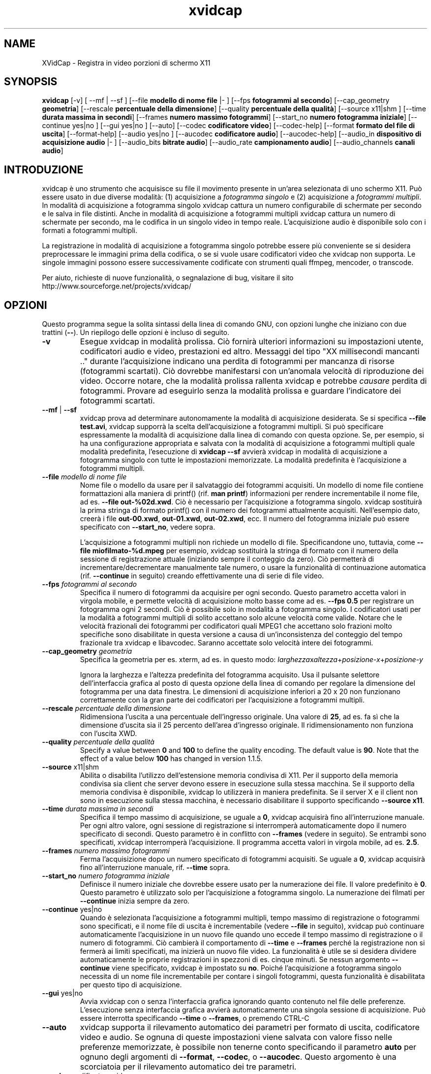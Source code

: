 .TH xvidcap 1  "Aprile 2007" 
.SH NAME
XVidCap \- Registra in video porzioni di schermo X11
.SH SYNOPSIS
\fBxvidcap\fR [\-v] [ \-\-mf | \-\-sf ] [\-\-file \fBmodello di nome file\fR |\- ] [\-\-fps \fBfotogrammi al secondo\fR] [\-\-cap_geometry \fBgeometria\fR] [\-\-rescale \fBpercentuale della dimensione\fR] [\-\-quality \fBpercentuale della qualit\(`a\fR] [\-\-source x11|shm ] [\-\-time \fBdurata massima in secondi\fR] [\-\-frames \fBnumero massimo fotogrammi\fR] [\-\-start_no \fBnumero fotogramma iniziale\fR] [\-\-continue yes|no ] [\-\-gui yes|no ] [\-\-auto] [\-\-codec \fBcodificatore video\fR] [\-\-codec\-help] [\-\-format \fBformato del file di uscita\fR] [\-\-format\-help] [\-\-audio yes|no ] [\-\-aucodec \fBcodificatore audio\fR] [\-\-aucodec\-help] [\-\-audio_in \fBdispositivo di acquisizione audio\fR |\- ] [\-\-audio_bits \fBbitrate audio\fR] [\-\-audio_rate \fBcampionamento audio\fR] [\-\-audio_channels \fBcanali audio\fR]
.SH INTRODUZIONE
xvidcap \(`e uno strumento che acquisisce su file il movimento presente in un'area selezionata di uno schermo X11. Pu\(`o essere usato in due diverse modalit\(`a: (1) acquisizione a \fIfotogramma singolo\fR e (2) acquisizione a \fIfotogrammi multipli\fR. In modalit\(`a di acquisizione a fotogramma singolo xvidcap cattura un numero configurabile di schermate per secondo e le salva in file distinti. Anche in modalit\(`a di acquisizione a fotogrammi multipli xvidcap cattura un numero di schermate per secondo, ma le codifica in un singolo video in tempo reale. L'acquisizione audio \(`e disponibile solo con i formati a fotogrammi multipli.
.PP
La registrazione in modalit\(`a di acquisizione a fotogramma singolo potrebbe essere pi\(`u conveniente se si desidera preprocessare le immagini prima della codifica, o se si vuole usare codificatori video che xvidcap non supporta. Le singole immagini possono essere successivamente codificate con strumenti quali ffmpeg, mencoder, o transcode.
.PP
Per aiuto, richieste di nuove funzionalit\(`a, o segnalazione di bug, visitare il sito http://www.sourceforge.net/projects/xvidcap/
.SH OPZIONI
Questo programma segue la solita sintassi della linea di comando GNU, con opzioni lunghe che iniziano con due trattini (\fB\-\-\fR). Un riepilogo delle opzioni \(`e incluso di seguito.
.TP 
\fB\-v\fR
Esegue xvidcap in modalit\(`a prolissa. Ci\(`o fornir\(`a ulteriori informazioni su impostazioni utente, codificatori audio e video, prestazioni ed altro. Messaggi del tipo "XX millisecondi mancanti .." durante l'acquisizione indicano una perdita di fotogrammi per mancanza di risorse (fotogrammi scartati). Ci\(`o dovrebbe manifestarsi con un'anomala velocit\(`a di riproduzione dei video. Occorre notare, che la modalit\(`a prolissa rallenta xvidcap e potrebbe \fIcausare\fR perdita di fotogrammi. Provare ad eseguirlo senza la modalit\(`a prolissa e guardare l'indicatore dei fotogrammi scartati.
.TP 
\fB\-\-mf\fR | \fB\-\-sf\fR
xvidcap prova ad determinare autonomamente la modalit\(`a di acquisizione desiderata. Se si specifica \fB\-\-file test.avi\fR, xvidcap supporr\(`a la scelta dell'acquisizione a fotogrammi multipli. Si pu\(`o specificare espressamente la modalit\(`a di acquisizione dalla linea di comando con questa opzione. Se, per esempio, si ha una configurazione appropriata e salvata con la modalit\(`a di acquisizione a fotogrammi multipli quale modalit\(`a predefinita, l'esecuzione di \fBxvidcap \-\-sf\fR avvier\(`a xvidcap in modalit\(`a di acquisizione a fotogramma singolo con tutte le impostazioni memorizzate. La modalit\(`a predefinita \(`e l'acquisizione a fotogrammi multipli.
.TP 
\fB\-\-file \fImodello di nome file\fB\fR
Nome file o modello da usare per il salvataggio dei fotogrammi acquisiti. Un modello di nome file contiene formattazioni alla maniera di printf() (rif. \fBman printf\fR) informazioni per rendere incrementabile il nome file, ad es. \fB\-\-file out\-%02d.xwd\fR. Ci\(`o \(`e necessario per l'acquisizione a fotogramma singolo. xvidcap sostituir\(`a la prima stringa di formato printf() con il numero dei fotogrammi attualmente acquisiti. Nell'esempio dato, creer\(`a i file \fBout\-00.xwd\fR, \fBout\-01.xwd\fR, \fBout\-02.xwd\fR, ecc. Il numero del fotogramma iniziale pu\(`o essere specificato con \fB\-\-start_no\fR, vedere sopra.

L'acquisizione a fotogrammi multipli non richiede un modello di file. Specificandone uno, tuttavia, come \fB\-\-file miofilmato\-%d.mpeg\fR per esempio, xvidcap sostituir\(`a la stringa di formato con il numero della sessione di registrazione attuale (iniziando sempre il conteggio da zero). Ci\(`o permetter\(`a di incrementare/decrementare manualmente tale numero, o usare la funzionalit\(`a di continuazione automatica (rif. \fB\-\-continue\fR in seguito) creando effettivamente una di serie di file video.
.TP 
\fB\-\-fps \fIfotogrammi al secondo\fB\fR
Specifica il numero di fotogrammi da acquisire per ogni secondo. Questo parametro accetta valori in virgola mobile, e permette velocit\(`a di acquisizione molto basse come ad es. \fB\-\-fps 0.5\fR per registrare un fotogramma ogni 2 secondi. Ci\(`o \(`e possibile solo in modalit\(`a a fotogramma singolo. I codificatori usati per la modalit\(`a a fotogrammi multipli di solito accettano solo alcune velocit\(`a come valide. Notare che le velocit\(`a frazionali dei fotogrammi per codificatori quali MPEG1 che accettano solo frazioni molto specifiche sono disabilitate in questa versione a causa di un'inconsistenza del conteggio del tempo frazionale tra xvidcap e libavcodec. Saranno accettate solo velocit\(`a intere dei fotogrammi.
.TP 
\fB\-\-cap_geometry \fIgeometria\fB\fR
Specifica la geometria per es. xterm, ad es. in questo modo: \fIlarghezza\fRx\fIaltezza\fR+\fIposizione\-x\fR+\fIposizione\-y\fR

Ignora la larghezza e l'altezza predefinita del fotogramma acquisito. Usa il pulsante selettore dell'interfaccia grafica al posto di questa opzione della linea di comando per regolare la dimensione del fotogramma per una data finestra. Le dimensioni di acquisizione inferiori a 20 x 20 non funzionano correttamente con la gran parte dei codificatori per l'acquisizione a fotogrammi multipli.
.TP 
\fB\-\-rescale \fIpercentuale della dimensione\fB\fR
Ridimensiona l'uscita a una percentuale dell'ingresso originale. Una valore di \fB25\fR, ad es. fa s\(`i che la dimensione d'uscita sia il 25 percento dell'area d'ingresso originale. Il ridimensionamento non funziona con l'uscita XWD.
.TP 
\fB\-\-quality \fIpercentuale della qualit\(`a\fB\fR
Specify a value between \fB0\fR and \fB100\fR to define the quality encoding. The 
default value is \fB90\fR. Note that the effect of a value below \fB100\fR has changed in version
1.1.5.
.TP 
\fB\-\-source \fRx11|shm
Abilita o disabilita l'utilizzo dell'estensione memoria condivisa di X11. Per il supporto della memoria condivisa sia client che server devono essere in esecuzione sulla stessa macchina. Se il supporto della memoria condivisa \(`e disponibile, xvidcap lo utilizzer\(`a in maniera predefinita. Se il server X e il client non sono in esecuzione sulla stessa macchina, \(`e necessario disabilitare il supporto specificando \fB\-\-source x11\fR.
.TP 
\fB\-\-time \fIdurata massima in secondi\fB\fR
Specifica il tempo massimo di acquisizione, se uguale a \fB0\fR, xvidcap acquisir\(`a fino all'interruzione manuale. Per ogni altro valore, ogni sessione di registrazione si interromper\(`a automaticamente dopo il numero specificato di secondi. Questo parametro \(`e in conflitto con \fB\-\-frames\fR (vedere in seguito). Se entrambi sono specificati, xvidcap interromper\(`a l'acquisizione. Il programma accetta valori in virgola mobile, ad es. \fB2.5\fR.
.TP 
\fB\-\-frames \fInumero massimo fotogrammi\fB\fR
Ferma l'acquisizione dopo un numero specificato di fotogrammi acquisiti. Se uguale a \fB0\fR, xvidcap acquisir\(`a fino all'interruzione manuale, rif. \fB\-\-time\fR sopra.
.TP 
\fB\-\-start_no \fInumero fotogramma iniziale\fB\fR
Definisce il numero iniziale che dovrebbe essere usato per la numerazione dei file. Il valore predefinito \(`e \fB0\fR. Questo parametro \(`e utilizzato solo per l'acquisizione a fotogramma singolo. La numerazione dei filmati per \fB\-\-continue\fR inizia sempre da zero.
.TP 
\fB\-\-continue \fRyes|no
Quando \(`e selezionata l'acquisizione a fotogrammi multipli, tempo massimo di registrazione o fotogrammi sono specificati, e il nome file di uscita \(`e incrementabile (vedere \fB\-\-file\fR in seguito), xvidcap pu\(`o continuare automaticamente l'acquisizione in un nuovo file quando uno eccede il tempo massimo di registrazione o il numero di fotogrammi. Ci\(`o cambier\(`a il comportamento di \fB\-\-time\fR e \fB\-\-frames\fR perch\('e la registrazione non si fermer\(`a ai limiti specificati, ma inizier\(`a un nuovo file video. La funzionalit\(`a \(`e utile se si desidera dividere automaticamente le proprie registrazioni in spezzoni di es. cinque minuti. Se nessun argomento \fB\-\-continue\fR viene specificato, xvidcap \(`e impostato su \fBno\fR. Poich\('e l'acquisizione a fotogramma singolo necessita di un nome file incrementabile per contare i singoli fotogrammi, questa funzionalit\(`a \(`e disabilitata per questo tipo di acquisizione.
.TP 
\fB\-\-gui \fRyes|no
Avvia xvidcap con o senza l'interfaccia grafica ignorando quanto contenuto nel file delle preferenze. L'esecuzione senza interfaccia grafica avvier\(`a automaticamente una singola sessione di acquisizione. Pu\(`o essere interrotta specificando \fB\-\-time\fR o \fB\-\-frames\fR, o premendo CTRL\-C
.TP 
\fB\-\-auto\fR
xvidcap supporta il rilevamento automatico dei parametri per formato di uscita, codificatore video e audio. Se ognuna di queste impostazioni viene salvata con valore fisso nelle preferenze memorizzate, \(`e possibile non tenerne conto specificando il parametro \fBauto\fR per ognuno degli argomenti di \fB\-\-format\fR, \fB\-\-codec\fR, o \fB\-\-aucodec\fR. Questo argomento \(`e una scorciatoia per il rilevamento automatico dei tre parametri.
.TP 
\fB\-\-codec \fIcodificatore video\fB\fR
Non tiene conto delle preferenze e della selezione automatica del codificatore utilizzando il codificatore video espressamente specificato.
.TP 
\fB\-\-codec\-help\fR
Elenca i codificatori validi.
.TP 
\fB\-\-format \fIformato del file di uscita\fB\fR
Non tiene conto delle preferenze e della selezione automatica del formato utilizzando il formato espressamente specificato.
.TP 
\fB\-\-format\-help\fR
Elenca i formati file validi.
.SH "OPZIONI AUDIO"
Le seguenti opzioni riguardano l'acquisizione audio che \(`e disponibile solo con i formati di uscita a fotogrammi multipli. Questi flussi audio possono essere inoltre acquisiti da un dispositivo audio compatibile (ad es. \fB/dev/dsp\fR) o da STDIN (rif. \fB\-\-audio_in\fR in seguito).
.TP 
\fB\-\-audio \fRyes|no
Abilita o disabilita l'acquisizione audio utilizzando i parametri predefiniti o quelli salvati nel file delle preferenze. Se supportata, \(`e abilitata in maniera predefinita per l'acquisizione a fotogrammi multipli.
.TP 
\fB\-\-aucodec \fIcodificatore audio\fB\fR
Non tiene conto delle preferenze e della selezione automatica del codificatore utilizzando il codificatore audio espressamente specificato.
.TP 
\fB\-\-aucodec\-help\fR
Elenca i codificatori audio validi.
.TP 
\fB\-\-audio_in \fIdispositivo di acquisizione audio\fB|\-\fR
Acquisizione audio da un dispositivo specificato o da stdin. Questa opzione consente il doppiaggio di un video acquisito usando un comando come il seguente. Il valore predefinito \(`e \fB/dev/dsp\fR.

cat qualche.mp3 | xvidcap \-\-audio_in \-
.TP 
\fB\-\-audio_bits \fIbitrate audio\fB\fR
Set the desired bit rate. The default is \fB64000\fR bit. Note that when using
STDIN input the input file will be resampled as needed.
.TP 
\fB\-\-audio_rate \fIcampionamento audio\fB\fR
Set the desired sample rate. The default is \fB44100\fR Hz. Note that when using
STDIN input the input file will be resampled as needed.
.TP 
\fB\-\-audio_channels \fIcanali audio\fB\fR
Set the desired number of channels. The default is \fB2\fR for stereo. Any value
above \fB2\fR is probably only useful with STDIN input and a 5\-channel AC audio
input file or very good and rare recording equipment.
.SH AUTORI
xvidcap \(`e stato scritto da Rasca Gmelch e Karl H. Beckers.
.PP
Questa pagina di manuale \(`e stata scritta da Karl H. Beckers karl.h.beckers@gmx.net per il progetto xvidcap.
.PP
Questa traduzione \(`e stata curata da Vincenzo Reale (smart2128@baslug.org).
.PP
\(`E consentito copiare, distribuire e/o modificare il contenuto della guida rispettando i termini della GNU Free Documentation License, Versione 1.1 o qualsiasi altra versione successiva pubblicata dalla Free Software Foundation; senza sezioni immodificabili, senza testi di copertina e di retrocopertina.
